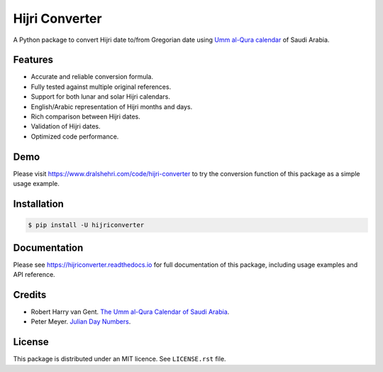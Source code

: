Hijri Converter
===============

A Python package to convert Hijri date to/from Gregorian date using
`Umm al-Qura calendar`_ of Saudi Arabia.

.. _`Umm al-Qura calendar`:
   http://www.staff.science.uu.nl/~gent0113/islam/ummalqura.htm

|travis| |codecov| |docs| |supported| |version|

.. |travis|
    image:: https://travis-ci.org/dralshehri/hijri-converter.svg?branch=master
    :alt: Travis-CI Build Status
    :target: https://travis-ci.org/dralshehri/hijri-converter
.. |codecov|
    image:: https://codecov.io/github/dralshehri/hijri-converter/coverage.svg?branch=master
    :alt: Coverage Status
    :target: https://codecov.io/github/dralshehri/hijri-converter
.. |docs|
    image:: https://readthedocs.org/projects/hijriconverter/badge/?version=latest
    :alt: Docs Status
    :target: http://hijriconverter.readthedocs.io/en/latest
.. |supported|
    image:: https://img.shields.io/pypi/pyversions/hijriconverter.svg
    :alt: Supported versions
    :target: https://pypi.python.org/pypi/hijriconverter
.. |version|
    image:: https://img.shields.io/pypi/v/hijriconverter.svg
    :alt: PyPI Package latest release
    :target: https://pypi.python.org/pypi/hijriconverter

Features
--------

- Accurate and reliable conversion formula.
- Fully tested against multiple original references.
- Support for both lunar and solar Hijri calendars.
- English/Arabic representation of Hijri months and days.
- Rich comparison between Hijri dates.
- Validation of Hijri dates.
- Optimized code performance.

Demo
----

Please visit https://www.dralshehri.com/code/hijri-converter to try the
conversion function of this package as a simple usage example.

Installation
------------

.. code-block:: bash

   $ pip install -U hijriconverter

Documentation
-------------

Please see https://hijriconverter.readthedocs.io for full documentation of
this package, including usage examples and API reference.

Credits
-------

- Robert Harry van Gent.
  `The Umm al-Qura Calendar of Saudi Arabia <http://www.staff.science.uu.nl/~gent0113/islam/ummalqura.htm>`__.
- Peter Meyer.
  `Julian Day Numbers <https://www.hermetic.ch/cal_stud/jdn.htm>`__.

License
-------

This package is distributed under an MIT licence. See ``LICENSE.rst`` file.

